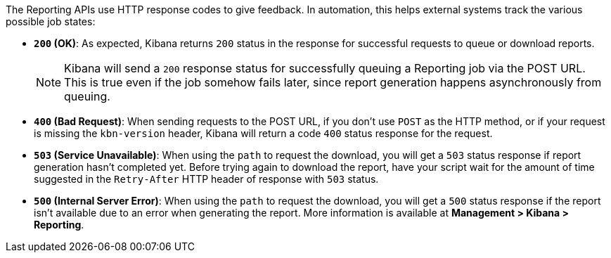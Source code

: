 The Reporting APIs use HTTP response codes to give feedback. In automation,
this helps external systems track the various possible job states:

- **`200` (OK)**: As expected, Kibana returns `200` status in the response for
  successful requests to queue or download reports.
+
NOTE: Kibana will send a `200` response status for successfully queuing a Reporting job via
the POST URL. This is true even if the job somehow fails later, since report
generation happens asynchronously from queuing.

- **`400` (Bad Request)**: When sending requests to the POST URL, if you don't use
  `POST` as the HTTP method, or if your request is missing the `kbn-version` header,
  Kibana will return a code `400` status response for the request.

- **`503` (Service Unavailable)**: When using the `path` to request the download, you
  will get a `503` status response if report generation hasn't completed yet. Before
  trying again to download the report, have your script wait for the amount of time
  suggested in the `Retry-After` HTTP header of response with `503` status.

- **`500` (Internal Server Error)**: When using the `path` to request the download, you
  will get a `500` status response if the report isn't available due to an error when
  generating the report. More information is available at **Management > Kibana > Reporting**.
